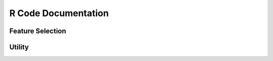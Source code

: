 R Code Documentation
========================

Feature Selection
-----------------

.. rst:directive:: FS_mRMR.R

    .. raw:: html

      <details>
      <summary style="color:green;"><font size="-1">[sources]</font></summary>

    .. literalinclude:: ../../code/R/FS_mRMR.R
      :language: R

    .. raw:: html

      </details>

    Runs mRMR feature selection in parallel as implemented in the mRMRe package: De Jay, N. et al. "mRMRe: an R package for parallelized mRMR ensemble feature selection." Bioinformatics (2013).
    Although run in parallel, the performance is still not very good for high-dimensional data sets (>20.000    features).
    The resulting scores sometimes seem to not be sorted.
    However, these scores are the individual features' scores and feature combinations can result in a different overall ranking.
    Invoked by :class:`featureselection.MRMRSelector`.

    :param args: the input parameters parsed from the command line, consisting of a) the absolute path to the input data set file, b) the absolute path to the output file where the ranking will be stored, and c)the maximum number of features to select.

.. rst:directive:: FS_LassoPenalty.R

    .. raw:: html

      <details>
      <summary style="color:green;"><font size="-1">[sources]</font></summary>

    .. literalinclude:: ../../code/R/FS_LassoPenalty.R
      :language: R

    .. raw:: html

      </details>

    Runs Lasso feature selection with individual penalty scores for each feature as implemented in the xtune package: Zeng, C. et al.: "Incorporating prior knowledge into regularized regression", Bioinformatics (2020), https://doi.org/10.1093/bioinformatics/btaa776
    Invoked by :class:`featureselection.LassoPenaltySelector`.

    :param args: the input parameters parsed from the command line, consisting of a) the absolute path to the input data set file, b) the absolute path to the output file where the ranking will be stored, and c) the absolute path to the input ranking file (where the external rankings that will serve as penalty scores are stored).

.. rst:directive:: FS_Variance.R

    .. raw:: html

      <details>
      <summary style="color:green;"><font size="-1">[sources]</font></summary>

    .. literalinclude:: ../../code/R/FS_Variance.R
      :language: R

    .. raw:: html

      </details>

    Runs variance-based feature selection as implemented in the genefilter package.
    For every feature, computes its variance across all samples.
    Features are then ranked in descending order - highly variant features are more likely to separate samples into classes and seem to be the most interesting ones.
    Invoked by :class:`featureselection.VarianceSelector`.

    :param args: the input parameters parsed from the command line, consisting of ab) the absolute path to the input data set file and b) the absolute path to the output file where the ranking will be stored.

Utility
------------

.. rst:directive:: DataCharacteristicsPlotting.R

    .. raw:: html

      <details>
      <summary style="color:green;"><font size="-1">[sources]</font></summary>

    .. literalinclude:: ../../code/R/DataCharacteristicsPlotting.R
      :language: R

    .. raw:: html

      </details>

    Creates plots to show some characteristics of a given expression data set and its class labels.
    Currently supported plots that can be selected: density plots (density), box plot (box), and mds plot (mds).
    Invoked by :class:`evaluation.DatasetEvaluator`.

    :param args: the input parameters parsed from the command line, consisting of a) the absolute path to the input expression file, b) the absolute path to the output directory where the plots will be stored, c) the separator to use for reading the input expression file, d) a boolean value whether the input expression data is labeled or not, and e) a list of option names that define what plots are created. Currently supported: density (density plot), box (boxplot of expression values), mds).

.. rst:directive:: UpsetDiagramCreation.R

  .. raw:: html

    <details>
    <summary style="color:green;"><font size="-1">[sources]</font></summary>

  .. literalinclude:: ../../code/R/UpsetDiagramCreation.R
    :language: R

  .. raw:: html

    </details>

    Uses the UpSetR package to create an upset diagram for a given set of features.
    Invoked by :class:`evaluation.RankingsEvaluator` and :class:`evaluation.AnnotationEvaluator`.

    :param args: the input parameters parsed from the command line, consisting of a) the absolute path to the output file where to store the created plot, b) the number of top k features for which to compute the feature set overlaps, c) absolute path to the input directory containing the input files, d) a string of color ids separated by "_", used for giving every feature ranking a unique color, and e) a list of input files containing the rankings, where the rankings order corresponds to the order of colors.

.. rst:directive:: IdentifierMapping.R

    .. raw:: html

      <details>
      <summary style="color:green;"><font size="-1">[sources]</font></summary>

    .. literalinclude:: ../../code/R/IdentifierMapping.R
      :language: R

    .. raw:: html

      </details>

    The current implementation sends the identifiers for mapping in chunks of 10.000 identifiers (that was one desperate try to improve biomaRt stability, but it probably did not help...).
    Invoked by :class:`knowledgebases.BioMART`.

    :param args: the input parameters parsed from the command line, consisting of a) the original ID format (corresponding to biomaRt identifiers), e.g. ensembl_gene_id, b) the desired ID format (corresponding to biomaRt identifiers), e.g. hgnc_symbol, c) the absolute path to the input file, which contains one identifier per line, and d) the absolute path to the output file where the mapping will be stored.
